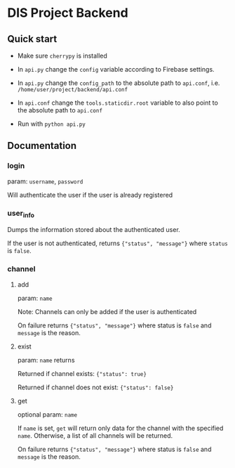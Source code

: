 * DIS Project Backend

** Quick start

 - Make sure =cherrypy= is installed

 - In =api.py= change the =config= variable according to Firebase settings.

 - In =api.py= change the =config_path= to the absolute path to =api.conf=,
   i.e. =/home/user/project/backend/api.conf=

 - In =api.conf= change the =tools.staticdir.root= variable to also point to
   the absolute path to =api.conf=

 - Run with =python api.py=


** Documentation
*** login
param: =username=, =password=

Will authenticate the user if the user is already registered

*** user_info
Dumps the information stored about the authenticated user.

If the user is not authenticated, returns ={"status", "message"}= where
=status= is =false=.

*** channel
**** add
param: =name=

Note: Channels can only be added if the user is authenticated

On failure returns ={"status", "message"}= where status is =false= and
=message= is the reason.

**** exist
param: =name= returns 

Returned if channel exists: ={"status": true}=

Returned if channel does not exist: ={"status": false}=


**** get
optional param: =name=
  
If =name= is set, =get= will return only data for the channel with the
specified =name=. Otherwise, a list of all channels will be returned.

On failure returns ={"status", "message"}= where status is =false= and
=message= is the reason.

